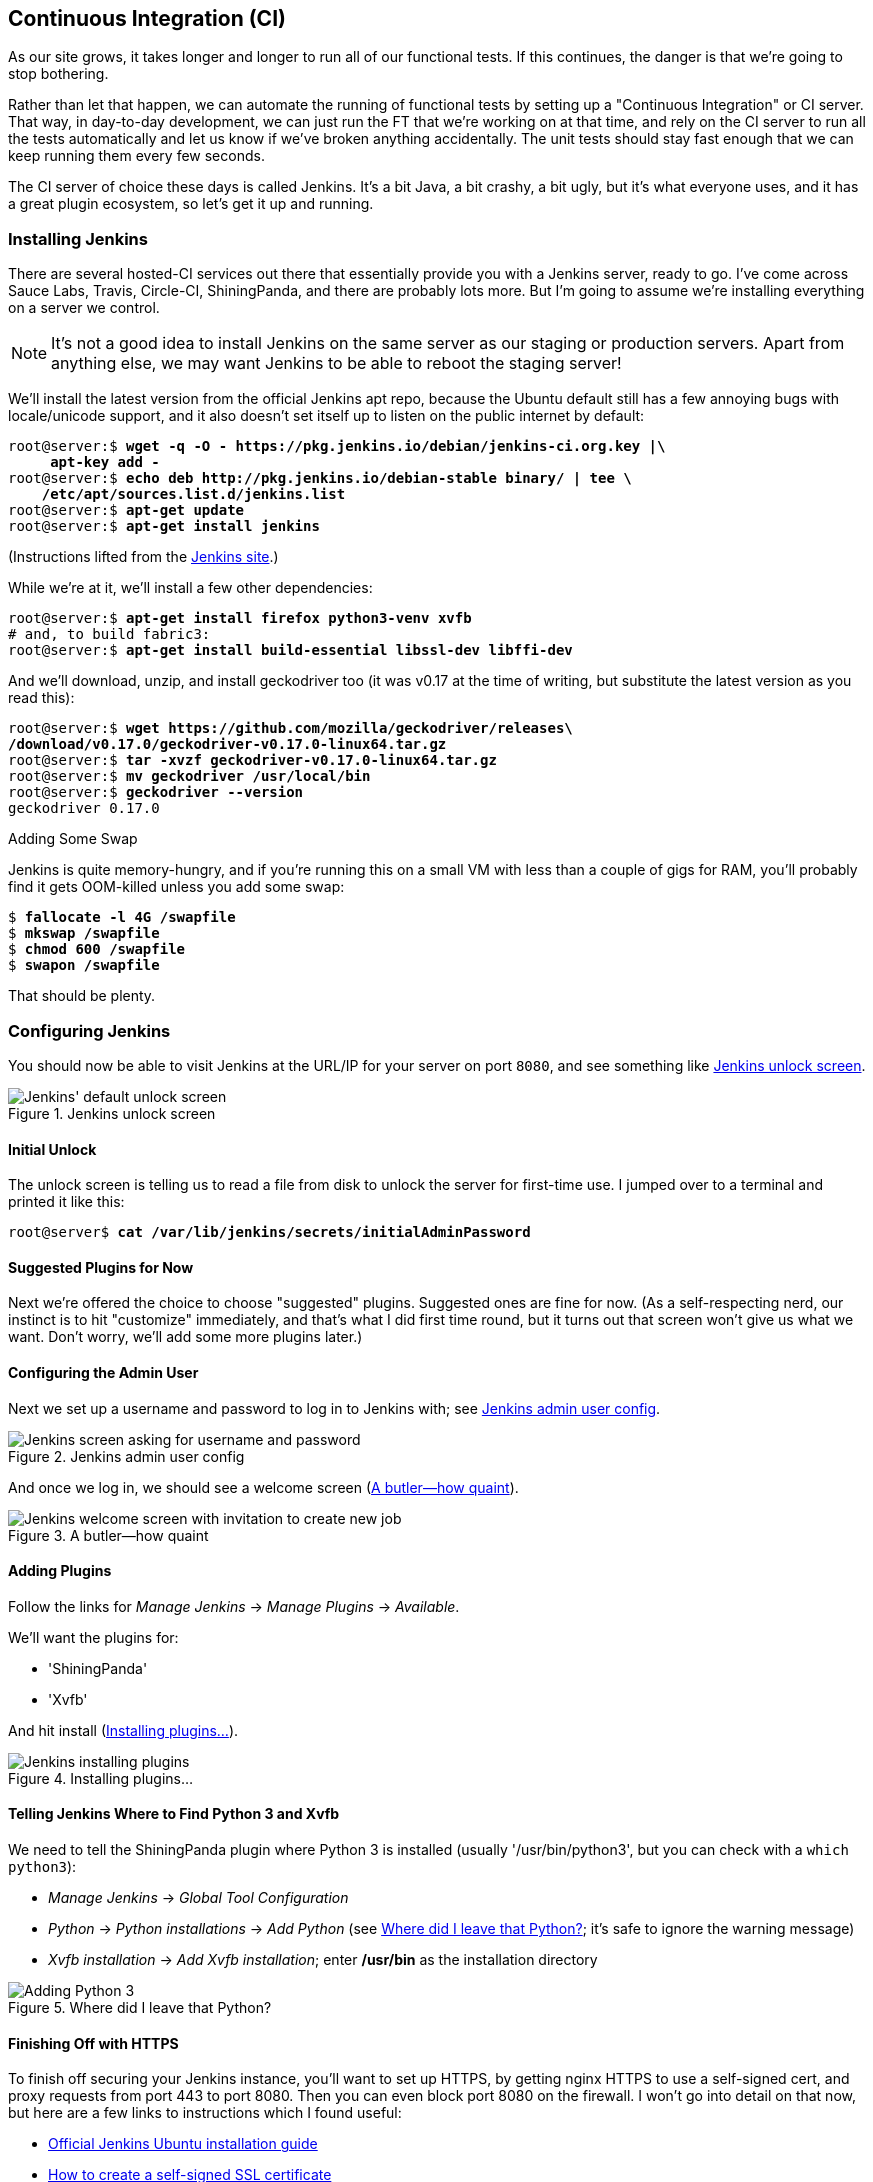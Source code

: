 [[chapter_CI]]
Continuous Integration (CI)
---------------------------




((("Continuous Integration (CI)", id="CI24")))((("Continuous Integration (CI)", "benefits of")))As our site grows, it takes longer and longer to run all of our functional
tests.  If this continues, the danger is that we're going to stop bothering.

Rather than let that happen, we can automate the running of functional tests
by setting up a "Continuous Integration" or CI server.  That way, in day-to-day
development, we can just run the FT that we're working on at that time, and
rely on the CI server to run all the tests automatically and let us know if
we've broken anything accidentally.  The unit tests should stay fast enough
that we can keep running them every few seconds.

((("Continuous Integration (CI)", "server of choice")))The CI server of choice these days is called Jenkins. It's a bit Java, a bit
crashy, a bit ugly, but it's what everyone uses, and it has a great plugin
ecosystem, so let's get it up and running.


Installing Jenkins
~~~~~~~~~~~~~~~~~~




((("Continuous Integration (CI)", "Jenkins installation")))((("Jenkins", "installation")))There are several hosted-CI services out there that essentially provide you
with a Jenkins server, ready to go.  I've come across Sauce Labs, Travis,
Circle-CI, ShiningPanda, and there are probably lots more.  But I'm going to
assume we're installing everything on a server we control.

NOTE: It's not a good idea to install Jenkins on the same server as our
    staging or production servers.  Apart from anything else, we may want 
    Jenkins to be able to reboot the staging server!

We'll install the latest version from the official Jenkins apt repo, because
the Ubuntu default still has a few annoying bugs with locale/unicode support,
and it also doesn't set itself up to listen on the public internet by default:


[role="skipme"]
[subs="specialcharacters,quotes"]
----
root@server:$ *wget -q -O - https://pkg.jenkins.io/debian/jenkins-ci.org.key |\
     apt-key add -*
root@server:$ *echo deb http://pkg.jenkins.io/debian-stable binary/ | tee \
    /etc/apt/sources.list.d/jenkins.list*
root@server:$ *apt-get update*
root@server:$ *apt-get install jenkins*
----

(Instructions lifted from the https://wiki.jenkins-ci.org/display/JENKINS/Installing+Jenkins+on+Ubuntu[Jenkins site].)


While we're at it, we'll install a few other dependencies:

[role="skipme small-code"]
[subs="specialcharacters,quotes"]
----
root@server:$ *apt-get install firefox python3-venv xvfb*
# and, to build fabric3:
root@server:$ *apt-get install build-essential libssl-dev libffi-dev* 
----

And we'll download, unzip, and install geckodriver too (it was v0.17 at
the time of writing, but substitute the latest version as you read this):

[role="skipme"]
[subs="specialcharacters,quotes"]
----
root@server:$ *wget https://github.com/mozilla/geckodriver/releases\
/download/v0.17.0/geckodriver-v0.17.0-linux64.tar.gz*
root@server:$ *tar -xvzf geckodriver-v0.17.0-linux64.tar.gz*
root@server:$ *mv geckodriver /usr/local/bin*
root@server:$ *geckodriver --version*
geckodriver 0.17.0
----


.Adding Some Swap
*******************************************************************************
Jenkins is quite memory-hungry, and if  you're running this on a small VM
with less than a couple of gigs for RAM, you'll probably find it gets
OOM-killed unless you add some swap:

[role="skipme"]
[subs="specialcharacters,quotes"]
----
$ *fallocate -l 4G /swapfile*
$ *mkswap /swapfile*
$ *chmod 600 /swapfile*
$ *swapon /swapfile*
----

That should be plenty.

*******************************************************************************


Configuring Jenkins
~~~~~~~~~~~~~~~~~~~

((("Continuous Integration (CI)", "Jenkins configuration")))((("Jenkins", "configuration")))You should now be able to visit Jenkins at the URL/IP for your server on port
`8080`, and see something like <<jenkin-unlock>>.

[[jenkin-unlock]]
.Jenkins unlock screen 
image::images/twp2_2401.png["Jenkins' default unlock screen"]


Initial Unlock
^^^^^^^^^^^^^^


The unlock screen is telling us to read a file from disk to unlock
the server for first-time use.  I jumped over to a terminal and printed
it like this:

[role="skipme"]
[subs="specialcharacters,quotes"]
----
root@server$ *cat /var/lib/jenkins/secrets/initialAdminPassword*
----


Suggested Plugins for Now
^^^^^^^^^^^^^^^^^^^^^^^^^

Next we're offered the choice to choose "suggested" plugins. Suggested
ones are fine for now. (As a self-respecting nerd, our instinct
is to hit "customize" immediately, and that's what I did first time round,
but it turns out that screen won't give us what we want. Don't worry, we'll add
some more plugins later.)


Configuring the Admin User
^^^^^^^^^^^^^^^^^^^^^^^^^^


Next we set up a username and password to log in to Jenkins with; see <<jenkins-user>>.

[[jenkins-user]]
.Jenkins admin user config
image::images/twp2_2402.png["Jenkins screen asking for username and password"]


And once we log in, we should see a welcome screen (<<jenkin-welcome>>).

[[jenkin-welcome]]
.A butler--how quaint
image::images/twp2_2403.png["Jenkins welcome screen with invitation to create new job"]



Adding Plugins
^^^^^^^^^^^^^^

Follow the links for _Manage Jenkins_ -> _Manage Plugins_ -> _Available_.

We'll want the plugins for:

* 'ShiningPanda'
* 'Xvfb'

And hit install (<<installing-plugins>>).

[[installing-plugins]]
.Installing plugins...
image::images/twp2_2404.png["Jenkins installing plugins"]



Telling Jenkins Where to Find Python 3 and Xvfb
^^^^^^^^^^^^^^^^^^^^^^^^^^^^^^^^^^^^^^^^^^^^^^^




We need to tell the ShiningPanda plugin where Python 3 is installed 
(usually '/usr/bin/python3', but you can check with a `which python3`):

* _Manage Jenkins_ -> _Global Tool Configuration_

* _Python_ -> _Python installations_ -> _Add Python_ (see <<add-python-to-jenkins>>; it's
  safe to ignore the warning message)

* _Xvfb installation_ -> _Add Xvfb installation_; enter **++/usr/bin++** as the
  installation directory

[[add-python-to-jenkins]]
.Where did I leave that Python?
image::images/twp2_2405.png["Adding Python 3"]





Finishing Off with HTTPS
^^^^^^^^^^^^^^^^^^^^^^^^

To finish off securing your Jenkins instance, you'll want to set up HTTPS, by
getting nginx HTTPS to use a self-signed cert, and proxy requests from port 443
to port 8080. Then you can even block port 8080 on the firewall.  I won't go
into detail on that now, but here are a few links to instructions which I found
useful:

* https://wiki.jenkins-ci.org/display/JENKINS/Installing+Jenkins+on+Ubuntu[Official
Jenkins Ubuntu installation guide]

* https://www.digitalocean.com/community/tutorials/how-to-create-an-ssl-certificate-on-nginx-for-ubuntu-14-04[How
to create a self-signed SSL certificate]

* http://serverfault.com/questions/250476/how-to-force-or-redirect-to-ssl-in-nginx#424016[How
to redirect HTTP to HTTPS]



Setting Up Our Project
~~~~~~~~~~~~~~~~~~~~~~


((("Continuous Integration (CI)", "project setup")))((("Jenkins", "project setup")))Now we've got the basic Jenkins configured, let's set up our project:

* Hit the New Item button.

* Enter 'Superlists' as the name, and then choose "Freestyle project", and hit
  OK.

* Add the Git repo, as in <<choose-git-repo>>.

[[choose-git-repo]]
.Get it from Git
image::images/twp2_2406.png["Setting the git repo"]

* Set it to poll every hour (<<poll-hourly>>; check out the help text here--there are many other options for ways of triggering builds).

[[poll-hourly]]
.Poll GitHub for changes
image::images/twp2_2407.png["Config polling GitHub"]


* Run the tests inside a Python 3 virtualenv.

* Run the unit tests and functional tests separately.  See
  <<virtualenv-buildstep>>.

[[virtualenv-buildstep]]
.Virtualenv build steps
image::images/twp2_2408.png["Adding Python 3"]



First Build!
~~~~~~~~~~~~

((("Jenkins", "first build")))((("Continuous Integration (CI)", "first build")))Hit "Build Now", then go and take a look at the "Console Output". You
should see something like this:

[role="skipme small-code"]
----
Started by user harry
Building in workspace /var/lib/jenkins/jobs/Superlists/workspace
Fetching changes from the remote Git repository
Fetching upstream changes from https://github.com/hjwp/book-example.git
Checking out Revision d515acebf7e173f165ce713b30295a4a6ee17c07 (origin/master)
[workspace] $ /bin/sh -xe /tmp/shiningpanda7260707941304155464.sh
+ pip install -r requirements.txt
Requirement already satisfied (use --upgrade to upgrade): Django==1.11 in
/var/lib/jenkins/shiningpanda/jobs/ddc1aed1/virtualenvs/d41d8cd9/lib/python3.3/site-packages
(from -r requirements.txt (line 1))
    
Requirement already satisfied (use --upgrade to upgrade): gunicorn==17.5 in
/var/lib/jenkins/shiningpanda/jobs/ddc1aed1/virtualenvs/d41d8cd9/lib/python3.3/site-packages
(from -r requirements.txt (line 3))
Downloading/unpacking requests==2.0.0 (from -r requirements.txt (line 4))
  Running setup.py egg_info for package requests
    
Installing collected packages: requests
  Running setup.py install for requests
    
Successfully installed requests
Cleaning up...
+ python manage.py test lists accounts
...................................................................
 ---------------------------------------------------------------------
Ran 67 tests in 0.429s

OK
Creating test database for alias 'default'...
Destroying test database for alias 'default'...
+ python manage.py test functional_tests
EEEEEE
======================================================================
ERROR: functional_tests.test_layout_and_styling (unittest.loader._FailedTest)
 ---------------------------------------------------------------------
ImportError: Failed to import test module: functional_tests.test_layout_and_styling
[...]
ImportError: No module named 'selenium'

Ran 6 tests in 0.001s

FAILED (errors=6)

Build step 'Virtualenv Builder' marked build as failure
----

Ah.  We need Selenium in our virtualenv.


Let's add a manual installation of Selenium to our build 
steps:

[role="skipme"]
----
    pip install -r requirements.txt
    python manage.py test accounts lists
    pip install selenium
    python manage.py test functional_tests
----


TIP: Some people like to use a file called 'test-requirements.txt' to specify 
    packages that are needed for the tests, but not the main app.


And hit "Build Now" again. 

Next one of two things will happen.  Either you'll see some error messages
like this in your console output:


[role="skipme"]
----
    self.browser = webdriver.Firefox()
[...]
selenium.common.exceptions.WebDriverException: Message: 'The browser appears to
have exited before we could connect. The output was: b"\\n(process:19757):
GLib-CRITICAL **: g_slice_set_config: assertion \'sys_page_size == 0\'
failed\\nError: no display specified\\n"' 
[...]
selenium.common.exceptions.WebDriverException: Message: connection refused
----

Or possibly your build will just hang altogether (that happened to me at
least once).  The reason is that Firefox can't start, because it doesn't
have a display to run on.


Setting Up a Virtual Display So the FTs Can Run Headless
~~~~~~~~~~~~~~~~~~~~~~~~~~~~~~~~~~~~~~~~~~~~~~~~~~~~~~~~



((("Jenkins", "virtual display setup", id="Jvirtual23")))((("Continuous Integration (CI)", "virtual display setup", id="CIvirtual24")))((("virtual displays", id="virtdisp24")))As you can see from the traceback, Firefox is unable to start because the
server doesn't have a display.



There are two ways to deal with this problem. The first is to switch to using
a headless browser, like PhantomJS or SlimerJS.  Those tools definitely have
their place--they're faster, for one thing--but they also have
disadvantages.  The first is that they're not "real" web browsers, so you can't
be sure you're going to catch all the strange quirks and behaviours of the
actual browsers your users use.  The second is that they can behave quite
differently inside Selenium, and often require some rewriting of FT code.

TIP: I would look into using headless browsers as a "dev-only" tool, to speed
    up the running of FTs on the developer's machine, while the tests on the CI
    server use actual browsers.


[role="pagebreak-before"]
The alternative is to set up a virtual display:  we get the server to pretend
it has a screen attached to it, so Firefox runs happily. There are a few tools
out there to do this; we'll use one called "Xvfb" 
(X Virtual Framebuffer)footnote:[Check out https://pypi.python.org/pypi/PyVirtualDisplay[pyvirtualdisplay]
as a way of controlling virtual displays from Python.]
because it's easy to install and use, and because it has a convenient Jenkins
plugin (now you know why we installed it earlier).

We go back to our project and hit "Configure" again, then find the section
called "Build Environment".  Using the virtual display is as simple as
ticking the box marked "Start Xvfb before the build, and shut it down after",
as in <<xvfb-tickbox>>.

[[xvfb-tickbox]]
.Sometimes config is easy
image::images/twp2_2409.png["Tickbox saying we want Xvfb"]


The build does much better now:

[role="skipme small-code"]
----
[...]
Xvfb starting$ /usr/bin/Xvfb :2 -screen 0 1024x768x24 -fbdir
/var/lib/jenkins/2013-11-04_03-27-221510012427739470928xvfb
[...]
+ python manage.py test lists accounts
...............................................................
 ---------------------------------------------------------------------
Ran 63 tests in 0.410s

OK
Creating test database for alias 'default'...
Destroying test database for alias 'default'...
----

[role="skipme small-code"]
----
+ pip install selenium
Requirement already satisfied (use --upgrade to upgrade): selenium in
/var/lib/jenkins/shiningpanda/jobs/ddc1aed1/virtualenvs/d41d8cd9/lib/python3.5/site-packages
Cleaning up...

+ python manage.py test functional_tests
......F.
======================================================================
FAIL: test_can_start_a_list_for_one_user
(functional_tests.test_simple_list_creation.NewVisitorTest)
 ---------------------------------------------------------------------
Traceback (most recent call last):
  File "/.../superlists/functional_tests/test_simple_list_creation.py", line
43, in test_can_start_a_list_for_one_user
    self.wait_for_row_in_list_table('2: Use peacock feathers to make a fly')
  File "/.../superlists/functional_tests/base.py", line 51, in
wait_for_row_in_list_table
    raise e
  File "/.../superlists/functional_tests/base.py", line 47, in
wait_for_row_in_list_table
    self.assertIn(row_text, [row.text for row in rows])
AssertionError: '2: Use peacock feathers to make a fly' not found in ['1: Buy
peacock feathers']
 ---------------------------------------------------------------------
Ran 8 tests in 89.275s

FAILED (errors=1)
Creating test database for alias 'default'...
[{'secure': False, 'domain': 'localhost', 'name': 'sessionid', 'expiry':
1920011311, 'path': '/', 'value': 'a8d8bbde33nreq6gihw8a7r1cc8bf02k'}]
Destroying test database for alias 'default'...
Build step 'Virtualenv Builder' marked build as failure
Xvfb stopping
Finished: FAILURE
----

((("", startref="CIvirtual24")))((("", startref="Jvirtual23")))((("", startref="virtdisp24")))Pretty close!  To debug that failure, we'll need screenshots though.

NOTE: This error was due to the performance of my Jenkins instance--you may see
    a different error, or none at all. In any case, the following tools for taking
    screenshots and dealing with race conditions will come in useful. Read on!



Taking Screenshots
~~~~~~~~~~~~~~~~~~




((("Continuous Integration (CI)", "screenshots", id="CIscreen24")))((("screenshots", id="screen24")))((("debugging", "screenshots for", id="DBscreen24")))((("HTML", "screenshot dumps", id="HTMLscreen24")))To be able to debug unexpected failures that happen on a remote PC, it
would be good to see a picture of the screen at the moment of the failure,
and maybe also a dump of the HTML of the page.  We can do that using some
custom logic in our FT class `tearDown`. We have to do a bit of introspection of
`unittest` internals, a private attribute called `_outcomeForDoCleanups`, but
this will work:

[role="sourcecode"]
.functional_tests/base.py (ch21l006)
====
[source,python]
----
import os
from datetime import datetime
[...]

SCREEN_DUMP_LOCATION = os.path.join(
    os.path.dirname(os.path.abspath(__file__)), 'screendumps'
)
[...]

    def tearDown(self):
        if self._test_has_failed():
            if not os.path.exists(SCREEN_DUMP_LOCATION):
                os.makedirs(SCREEN_DUMP_LOCATION)
            for ix, handle in enumerate(self.browser.window_handles):
                self._windowid = ix
                self.browser.switch_to_window(handle)
                self.take_screenshot()
                self.dump_html()
        self.browser.quit()
        super().tearDown()


    def _test_has_failed(self):
        # slightly obscure but couldn't find a better way!
        return any(error for (method, error) in self._outcome.errors)
----
====


We first create a directory for our screenshots if necessary. Then we 
iterate through all the open browser tabs and pages, and use some Selenium
methods, `get_screenshot_as_file` and `browser.page_source`, for our image and
HTML dumps:

[role="sourcecode"]
.functional_tests/base.py (ch21l007)
====
[source,python]
----
    def take_screenshot(self):
        filename = self._get_filename() + '.png'
        print('screenshotting to', filename)
        self.browser.get_screenshot_as_file(filename)


    def dump_html(self):
        filename = self._get_filename() + '.html'
        print('dumping page HTML to', filename)
        with open(filename, 'w') as f:
            f.write(self.browser.page_source)
----
====

And finally here's a way of generating a unique filename identifier, which
includes the name of the test and its class, as well as a timestamp:

[role="sourcecode small-code"]
.functional_tests/base.py (ch21l008)
====
[source,python]
----
    def _get_filename(self):
        timestamp = datetime.now().isoformat().replace(':', '.')[:19]
        return '{folder}/{classname}.{method}-window{windowid}-{timestamp}'.format(
            folder=SCREEN_DUMP_LOCATION,
            classname=self.__class__.__name__,
            method=self._testMethodName,
            windowid=self._windowid,
            timestamp=timestamp
        )
----
====

You can test this first locally by deliberately breaking one of the tests, with
a `self.fail()` for example, and you'll see something like this:

[role="dofirst-ch21l009"]
----
[...]
screenshotting to /.../superlists/functional_tests/screendumps/MyListsTest.test
_logged_in_users_lists_are_saved_as_my_lists-window0-2014-03-09T11.19.12.png
dumping page HTML to /.../superlists/functional_tests/screendumps/MyListsTest.t
est_logged_in_users_lists_are_saved_as_my_lists-window0-[...]
----

Revert the `self.fail()`, then commit and push:

[role="dofirst-ch21l010"]
[subs="specialcharacters,quotes"]
----
$ *git diff*  # changes in base.py
$ *echo "functional_tests/screendumps" >> .gitignore*
$ *git commit -am "add screenshot on failure to FT runner"*
$ *git push*
----

And when we rerun the build on Jenkins, we see something like this:

[role="skipme"]
----
screenshotting to /var/lib/jenkins/jobs/Superlists/.../functional_tests/
screendumps/LoginTest.test_login_with_persona-window0-2014-01-22T17.45.12.png
dumping page HTML to /var/lib/jenkins/jobs/Superlists/.../functional_tests/
screendumps/LoginTest.test_login_with_persona-window0-2014-01-22T17.45.12.html
----

We can go and visit these in the "workspace", which is the folder Jenkins
uses to store our source code and run the tests in, as in
<<screenshots-in-workspace>>.

[[screenshots-in-workspace]]
.Visiting the project workspace
image::images/twp2_2410.png["workspace files including screenshot"]


And then we look at the screenshot, as shown in <<normal-screenshot>>.

[[normal-screenshot]]
.Screenshot looking normal
image::images/twp2_2411.png["Screenshot of site page"]


If in Doubt, Try Bumping the Timeout!
~~~~~~~~~~~~~~~~~~~~~~~~~~~~~~~~~~~~~

((("", startref="CIscreen24")))((("", startref="screen24")))((("", startref="DBscreen24")))((("", startref="HTMLscreen24")))((("Continuous Integration (CI)", "timeout bumping")))((("Jenkins", "timeout bumping")))Hm.  No obvious clues there.  Well, when in doubt, bump the timeout, as the
old adage goes:

[role="sourcecode skipme"]
.functional_tests/base.py
====
[source,python]
----
MAX_WAIT = 20
----
====




Then we can rerun the build on Jenkins using "Build Now", and confirm it now
works, as in <<outlook-brighter>>.

[[outlook-brighter]]
.The outlook is brighter
image::images/twp2_2412.png["Build showing a recent pass and sun-peeking-through-clouds logo"]

Jenkins uses blue to indicate passing builds rather than green, which is a bit
disappointing, but look at the sun peeking through the clouds:  that's cheery!
It's an indicator of a moving average ratio of passing builds to failing
builds.  Things are looking up!





Running Our QUnit JavaScript Tests in Jenkins with PhantomJS
~~~~~~~~~~~~~~~~~~~~~~~~~~~~~~~~~~~~~~~~~~~~~~~~~~~~~~~~~~~~




((("Continuous Integration (CI)", "QUnit JavaScript tests", id="CIqunit24")))((("Jenkins", "QUnit JavaScript tests with", id="Jqunit24")))((("PhantomJS", id="phantom24")))((("QUnit", id="qunit24")))((("JavaScript testing", "in Jenkins with PhantomJS", secondary-sortas="Jenkins", id="JSTjenkins24")))There's a set of tests we almost forgot--the JavaScript tests. Currently
our "test runner" is an actual web browser.  To get Jenkins to run them, we
need a command-line test runner.  Here's a chance to use PhantomJS.

Installing node
^^^^^^^^^^^^^^^

It's time to stop pretending we're not in the JavaScript game.  We're doing
web development.  That means we do JavaScript.  That means we're going to end
up with node.js on our computers.  It's just the way it has to be.

Follow the instructions on the http://nodejs.org/download/[node.js download
page]. There are installers for Windows and Mac, and repositories for popular
Linux distros.footnote:[Make sure you get the latest version. On Ubuntu, use the PPA rather
than the default package.]

Once we have node, we can install phantom:

[role="skipme"]
[subs="specialcharacters,quotes"]
----
root@server $ *npm install -g phantomjs*  # the -g means "system-wide".
----

Next we pull down a QUnit/PhantomJS test runner.  There are several out there
(I even wrote a basic one to be able to test the QUnit listings in this book), 
but the best one to get is probably the one that's linked from the
http://qunitjs.com/plugins/[QUnit plugins page]. At the time of writing, its
repo was at https://github.com/jonkemp/qunit-phantomjs-runner.  The only file
you need is 'runner.js'.

You should end up with this:

[role="dofirst-ch21l017"]
[subs="specialcharacters,quotes"]
----
$ *tree lists/static/tests/*
lists/static/tests/
├── qunit-2.0.1.css
├── qunit-2.0.1.js
├── runner.js
└── tests.html

0 directories, 4 files
----

Let's try it out:

[subs="specialcharacters,quotes"]
----
$ *phantomjs lists/static/tests/runner.js lists/static/tests/tests.html*
Took 24ms to run 2 tests. 2 passed, 0 failed.
----

Just to be sure, let's deliberately break something:

[role="sourcecode"]
.lists/static/list.js (ch21l019)
====
[source,javascript]
----
  $('input[name="text"]').on('keypress', function () {
    // $('.has-error').hide();
  });
----
====

[role="pagebreak-before"]
Sure enough:

[subs="specialcharacters,quotes"]
----
$ *phantomjs lists/static/tests/runner.js lists/static/tests/tests.html*

Test failed: errors should be hidden on keypress
    Failed assertion: expected: false, but was: true
file:///.../superlists/lists/static/tests/tests.html:27:15

Took 27ms to run 2 tests. 1 passed, 1 failed.
----

All right!  Let's unbreak that, commit and push the runner, and then add it to
our [keep-together]#Jenkins# build:

[role="dofirst-ch21l020"]
[subs="specialcharacters,quotes"]
----
$ *git checkout lists/static/list.js*
$ *git add lists/static/tests/runner.js*
$ *git commit -m "Add phantomjs test runner for javascript tests"*
$ *git push* 
----

Adding the Build Steps to Jenkins
^^^^^^^^^^^^^^^^^^^^^^^^^^^^^^^^^

Edit the project configuration again, and add a step for each set of 
JavaScript tests, as per <<js-unit-tests-jenkey>>.

//TODO: update screenshot, only one js runner.


[[js-unit-tests-jenkey]]
.Add a build step for our JavaScript unit tests
image::images/twp2_2413.png["Jenkins' default welcome screen"]

You'll also need to install PhantomJS on the server:

[role="skipme"]
[subs="specialcharacters,quotes"]
----
root@server:$ *add-apt-repository -y ppa:chris-lea/node.js*
root@server:$ *apt-get update*
root@server:$ *apt-get install nodejs*
root@server:$ *npm install -g phantomjs*
----

And there we are!  A complete CI build featuring all of our tests!


[role="skipme"]
----
Started by user harry
Building in workspace /var/lib/jenkins/jobs/Superlists/workspace
Fetching changes from the remote Git repository
Fetching upstream changes from https://github.com/hjwp/book-example.git
Checking out Revision 936a484038194b289312ff62f10d24e6a054fb29 (origin/chapter_1
Xvfb starting$ /usr/bin/Xvfb :1 -screen 0 1024x768x24 -fbdir /var/lib/jenkins/20
[workspace] $ /bin/sh -xe /tmp/shiningpanda7092102504259037999.sh

+ pip install -r requirements.txt
[...]

+ python manage.py test lists
.................................
 ---------------------------------------------------------------------
Ran 43 tests in 0.229s

OK
Creating test database for alias 'default'...
Destroying test database for alias 'default'...

+ python manage.py test accounts
..................
 ---------------------------------------------------------------------
Ran 18 tests in 0.078s

OK
Creating test database for alias 'default'...
Destroying test database for alias 'default'...

[workspace] $ /bin/sh -xe /tmp/hudson2967478575201471277.sh
+ phantomjs lists/static/tests/runner.js lists/static/tests/tests.html
Took 32ms to run 2 tests. 2 passed, 0 failed.
+ phantomjs lists/static/tests/runner.js accounts/static/tests/tests.html
Took 47ms to run 11 tests. 11 passed, 0 failed.

[workspace] $ /bin/sh -xe /tmp/shiningpanda7526089957247195819.sh
+ pip install selenium
Requirement already satisfied (use --upgrade to upgrade): selenium in /var/lib/

Cleaning up...
[workspace] $ /bin/sh -xe /tmp/shiningpanda2420240268202055029.sh
+ python manage.py test functional_tests
........
 ---------------------------------------------------------------------
Ran 8 tests in 76.804s

OK
----




((("", startref="CIqunit24")))((("", startref="Jqunit24")))((("", startref="phantom24")))((("", startref="qunit24")))((("", startref="JSTjenkins24")))Nice to know that, no matter how lazy I get about running the full test suite
on my own machine, the CI server will catch me.  Another one of the Testing
Goat's agents in cyberspace, watching over us...



More Things to Do with a CI Server
~~~~~~~~~~~~~~~~~~~~~~~~~~~~~~~~~~

((("Continuous Integration (CI)", "additional uses for")))I've only scratched the surface of what you can do with Jenkins and CI servers.
For example, you can make it much smarter about how it monitors your repo for
new commits.  



Perhaps more interestingly, you can use your CI server to automate your staging
tests as well as your normal functional tests.  If all the FTs pass, you can
add a build step that deploys the code to staging, and then reruns the FTs 
against that--automating one more step of the process, and ensuring that your
staging server is automatically kept up to date with the latest code.

Some people even use a CI server as the way of deploying their production
releases!


.Tips on CI and Selenium Best Practices
*******************************************************************************

Set up CI as soon as possible for your project::
    ((("Selenium", "best CI practices")))((("Continuous Integration (CI)", "tips")))As soon as your functional tests take more than a few seconds to run,
    you'll find yourself avoiding running them all. Give this job to a CI
    server, to make sure that all your tests are getting run somewhere.
    

Set up screenshots and HTML dumps for failures::
    ((("screenshots")))((("debugging", "screenshots for")))((("HTML", "screenshot dumps")))Debugging test failures is easier if you can see what the page looked
    like when the failure occurred.  This is particularly useful for debugging
    CI failures, but it's also very useful for tests that you run locally.

Be prepared to bump your timeouts::
    A CI server may not be as speedy as your laptop, especially if it's under
    load, running multiple tests at the same time.  Be prepared to be even
    more generous with your timeouts, in order to minimise the chance of
    random failures.

Look into hooking up CI and staging::
    ((("Continuous Integration (CI)", "staging and")))((("staging sites", "continuous integrations and")))Tests that use `LiveServerTestCase` are all very well for dev boxes,
    but the true reassurance comes from running your tests against a real 
    server.  Look into getting your CI server to deploy to your staging server,
    and run the functional tests against that instead.  It has the side benefit
    of testing your automated deploy scripts.((("", startref="CI24")))
    

*******************************************************************************

